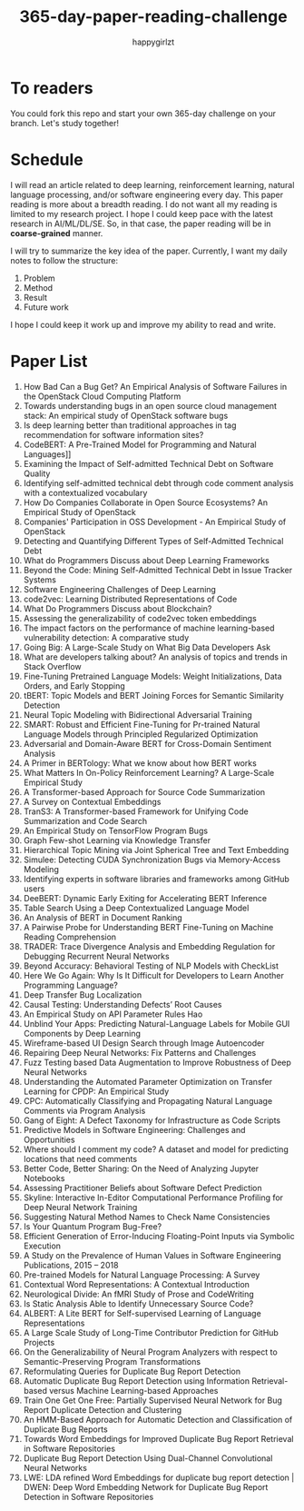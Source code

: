 #+TITLE: 365-day-paper-reading-challenge
#+AUTHOR: happygirlzt
#+DATETIME: 2020-06-26 Fri

* To readers
You could fork this repo and start your own 365-day challenge on your branch. Let's study together!

* Schedule
I will read an article related to deep learning, reinforcement learning, natural language processing, and/or software engineering every day. This paper reading is more about a breadth reading. I do not want all my reading is limited to my research project. I hope I could keep pace with the latest research in AI/ML/DL/SE. So, in that case, the paper reading will be in *coarse-grained* manner.

I will try to summarize the key idea of the paper. Currently, I want my daily notes to follow the structure:
1. Problem
2. Method
3. Result
4. Future work

I hope I could keep it work up and improve my ability to read and write.

* Paper List
1. How Bad Can a Bug Get? An Empirical Analysis of Software Failures in the OpenStack Cloud Computing Platform
2. Towards understanding bugs in an open source cloud management stack: An empirical study of OpenStack software bugs
3. Is deep learning better than traditional approaches in tag recommendation for software information sites?
4. CodeBERT: A Pre-Trained Model for Programming and Natural Languages]]
5. Examining the Impact of Self-admitted Technical Debt on Software Quality
6. Identifying self-admitted technical debt through code comment analysis with a contextualized vocabulary
7. How Do Companies Collaborate in Open Source Ecosystems? An Empirical Study of OpenStack
8. Companies' Participation in OSS Development - An Empirical Study of OpenStack
9. Detecting and Quantifying Different Types of Self-Admitted Technical Debt
10. What do Programmers Discuss about Deep Learning Frameworks
11. Beyond the Code: Mining Self-Admitted Technical Debt in Issue Tracker Systems
12. Software Engineering Challenges of Deep Learning
13. code2vec: Learning Distributed Representations of Code
14. What Do Programmers Discuss about Blockchain?
15. Assessing the generalizability of code2vec token embeddings
16. The impact factors on the performance of machine learning-based vulnerability detection: A comparative study
17. Going Big: A Large-Scale Study on What Big Data Developers Ask
18. What are developers talking about? An analysis of topics and trends in Stack Overflow
19. Fine-Tuning Pretrained Language Models: Weight Initializations, Data Orders, and Early Stopping
20. tBERT: Topic Models and BERT Joining Forces for Semantic Similarity Detection
21. Neural Topic Modeling with Bidirectional Adversarial Training
22. SMART: Robust and Efficient Fine-Tuning for Pr-trained Natural Language Models through Principled Regularized Optimization
23. Adversarial and Domain-Aware BERT for Cross-Domain Sentiment Analysis
24. A Primer in BERTology: What we know about how BERT works
25. What Matters In On-Policy Reinforcement Learning? A Large-Scale Empirical Study
26. A Transformer-based Approach for Source Code Summarization
27. A Survey on Contextual Embeddings
28. TranS3: A Transformer-based Framework for Unifying Code Summarization and Code Search
29. An Empirical Study on TensorFlow Program Bugs
30. Graph Few-shot Learning via Knowledge Transfer
31. Hierarchical Topic Mining via Joint Spherical Tree and Text Embedding
32. Simulee: Detecting CUDA Synchronization Bugs via Memory-Access Modeling
33. Identifying experts in software libraries and frameworks among GitHub users
34. DeeBERT: Dynamic Early Exiting for Accelerating BERT Inference
35. Table Search Using a Deep Contextualized Language Model
36. An Analysis of BERT in Document Ranking
37. A Pairwise Probe for Understanding BERT Fine-Tuning on Machine Reading Comprehension
38. TRADER: Trace Divergence Analysis and Embedding Regulation for Debugging Recurrent Neural Networks
39. Beyond Accuracy: Behavioral Testing of NLP Models with CheckList
40. Here We Go Again: Why Is It Difficult for Developers to Learn Another Programming Language?
41. Deep Transfer Bug Localization
42. Causal Testing: Understanding Defects’ Root Causes
43. An Empirical Study on API Parameter Rules Hao
44. Unblind Your Apps: Predicting Natural-Language Labels for Mobile GUI Components by Deep Learning
45. Wireframe-based UI Design Search through Image Autoencoder
46. Repairing Deep Neural Networks: Fix Patterns and Challenges
47. Fuzz Testing based Data Augmentation to Improve Robustness of Deep Neural Networks
48. Understanding the Automated Parameter Optimization on Transfer Learning for CPDP: An Empirical Study
49. CPC: Automatically Classifying and Propagating Natural Language Comments via Program Analysis
50. Gang of Eight: A Defect Taxonomy for Infrastructure as Code Scripts
51. Predictive Models in Software Engineering: Challenges and Opportunities
52. Where should I comment my code? A dataset and model for predicting locations that need comments
53. Better Code, Better Sharing: On the Need of Analyzing Jupyter Notebooks
54. Assessing Practitioner Beliefs about Software Defect Prediction
55. Skyline: Interactive In-Editor Computational Performance Profiling for Deep Neural Network Training
56. Suggesting Natural Method Names to Check Name Consistencies
57. Is Your Quantum Program Bug-Free?
58. Efficient Generation of Error-Inducing Floating-Point Inputs via Symbolic Execution
59. A Study on the Prevalence of Human Values in Software Engineering Publications, 2015 – 2018
60. Pre-trained Models for Natural Language Processing: A Survey
61. Contextual Word Representations: A Contextual Introduction
62. Neurological Divide: An fMRI Study of Prose and CodeWriting
63. Is Static Analysis Able to Identify Unnecessary Source Code?
64. ALBERT: A Lite BERT for Self-supervised Learning of Language Representations
65. A Large Scale Study of Long-Time Contributor Prediction for GitHub Projects
66. On the Generalizability of Neural Program Analyzers with respect to Semantic-Preserving Program Transformations
67. Reformulating Queries for Duplicate Bug Report Detection
68. Automatic Duplicate Bug Report Detection using Information Retrieval-based versus Machine Learning-based Approaches
69. Train One Get One Free: Partially Supervised Neural Network for Bug Report Duplicate Detection and Clustering
70. An HMM-Based Approach for Automatic Detection and Classification of Duplicate Bug Reports
71. Towards Word Embeddings for Improved Duplicate Bug Report Retrieval in Software Repositories
72. Duplicate Bug Report Detection Using Dual-Channel Convolutional Neural Networks
73. LWE: LDA refined Word Embeddings for duplicate bug report detection | DWEN: Deep Word Embedding Network for Duplicate Bug Report Detection in Software Repositories